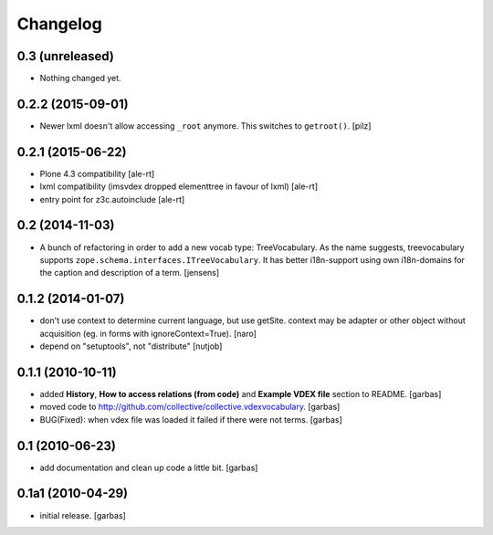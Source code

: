 Changelog
=========

0.3 (unreleased)
----------------

- Nothing changed yet.


0.2.2 (2015-09-01)
------------------

- Newer lxml doesn't allow accessing ``_root`` anymore.
  This switches to ``getroot()``.
  [pilz]


0.2.1 (2015-06-22)
------------------

- Plone 4.3 compatibility
  [ale-rt]

- lxml compatibility (imsvdex dropped elementtree in favour of lxml)
  [ale-rt]

- entry point for z3c.autoinclude
  [ale-rt]


0.2 (2014-11-03)
----------------

- A bunch of refactoring in order to add a new vocab type: TreeVocabulary.
  As the name suggests, treevocabulary supports
  ``zope.schema.interfaces.ITreeVocabulary``. It has better i18n-support using
  own i18n-domains for the caption and description of a term.
  [jensens]


0.1.2 (2014-01-07)
------------------

- don't use context to determine current language, but use getSite.
  context may be adapter or other object without acquisition
  (eg. in forms with ignoreContext=True).
  [naro]

- depend on "setuptools", not "distribute"
  [nutjob]


0.1.1 (2010-10-11)
------------------

- added **History**, **How to access relations (from code)** and **Example
  VDEX file** section to README.
  [garbas]

- moved code to http://github.com/collective/collective.vdexvocabulary.
  [garbas]

- BUG(Fixed): when vdex file was loaded it failed if there were not terms.
  [garbas]


0.1 (2010-06-23)
----------------

- add documentation and clean up code a little bit.
  [garbas]


0.1a1 (2010-04-29)
------------------

- initial release.
  [garbas]

